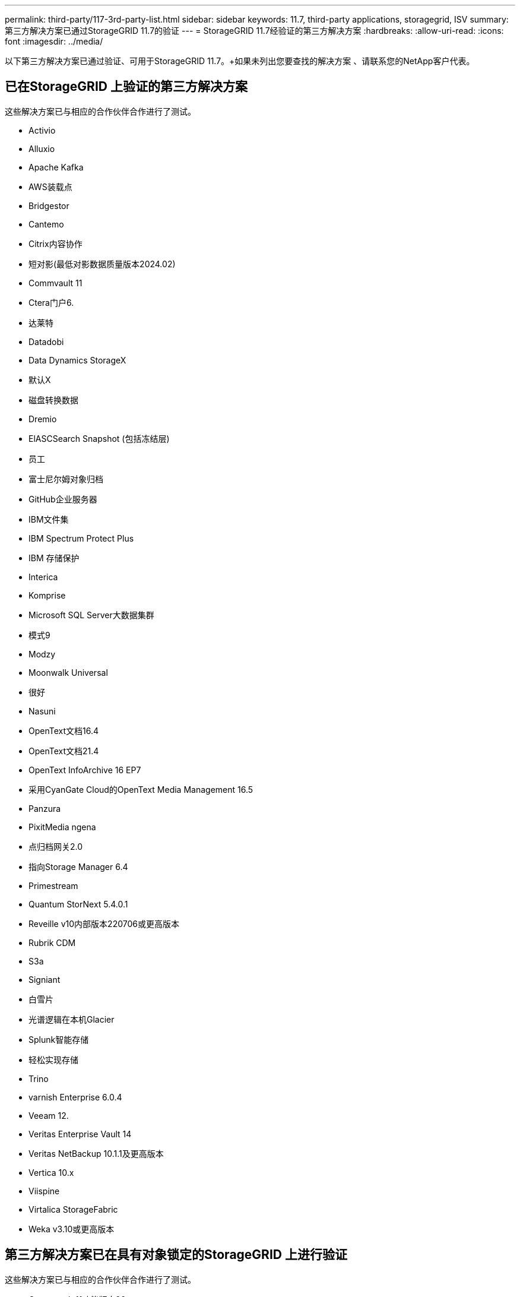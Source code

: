 ---
permalink: third-party/117-3rd-party-list.html 
sidebar: sidebar 
keywords: 11.7, third-party applications, storagegrid, ISV 
summary: 第三方解决方案已通过StorageGRID 11.7的验证 
---
= StorageGRID 11.7经验证的第三方解决方案
:hardbreaks:
:allow-uri-read: 
:icons: font
:imagesdir: ../media/


[role="lead"]
以下第三方解决方案已通过验证、可用于StorageGRID 11.7。+如果未列出您要查找的解决方案 、请联系您的NetApp客户代表。



== 已在StorageGRID 上验证的第三方解决方案

这些解决方案已与相应的合作伙伴合作进行了测试。

* Activio
* Alluxio
* Apache Kafka
* AWS装载点
* Bridgestor
* Cantemo
* Citrix内容协作
* 短对影(最低对影数据质量版本2024.02)
* Commvault 11
* Ctera门户6.
* 达莱特
* Datadobi
* Data Dynamics StorageX
* 默认X
* 磁盘转换数据
* Dremio
* ElASCSearch Snapshot (包括冻结层)
* 员工
* 富士尼尔姆对象归档
* GitHub企业服务器
* IBM文件集
* IBM Spectrum Protect Plus
* IBM 存储保护
* Interica
* Komprise
* Microsoft SQL Server大数据集群
* 模式9
* Modzy
* Moonwalk Universal
* 很好
* Nasuni
* OpenText文档16.4
* OpenText文档21.4
* OpenText InfoArchive 16 EP7
* 采用CyanGate Cloud的OpenText Media Management 16.5
* Panzura
* PixitMedia ngena
* 点归档网关2.0
* 指向Storage Manager 6.4
* Primestream
* Quantum StorNext 5.4.0.1
* Reveille v10内部版本220706或更高版本
* Rubrik CDM
* S3a
* Signiant
* 白雪片
* 光谱逻辑在本机Glacier
* Splunk智能存储
* 轻松实现存储
* Trino
* varnish Enterprise 6.0.4
* Veeam 12.
* Veritas Enterprise Vault 14
* Veritas NetBackup 10.1.1及更高版本
* Vertica 10.x
* Viispine
* Virtalica StorageFabric
* Weka v3.10或更高版本




== 第三方解决方案已在具有对象锁定的StorageGRID 上进行验证

这些解决方案已与相应的合作伙伴合作进行了测试。

* Commvault 11功能版本26
* IBM文件集
* IBM 存储保护
* OpenText文档21.4
* Rubeck
* Veeam 12.
* Veritas Enterprise Vault 14.2.2
* Veritas NetBackup 10.1.1及更高版本




== StorageGRID支持的第三方解决方案

这些解决方案已经过测试。

* 存档软件
* 轴通讯
* Congruity360
* 数据框架
* EcoDigital DIIVA平台
* Encoding.com
* 富士尼尔姆对象归档
* GE Centricity企业档案库
* Gitlab
* Hyland Acuo
* IBM Aspera
* 里程碑系统
* OnSSI
* 前移发动机
* SilverTrak
* SoftNAS
* QStar
* Velasea




== StorageGRID支持密钥管理器

这些解决方案已经过测试。

* 《Terles CipherTrust Manager 2.0》
* 《Terles CipherTrust Manager 2.1》
* 《Terles CipherTrust Manager 2.2》
* Terles CipherTrust Manager 2.3
* Terles CipherTrust Manager 2.4
* Terles CipherTrust Manager 2.8
* Terles CipherTrust Manager 2.9

